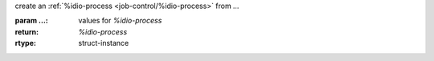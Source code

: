 create an :ref:`%idio-process <job-control/%idio-process>` from `...`

:param ...: values for `%idio-process`
:return: `%idio-process`
:rtype: struct-instance

